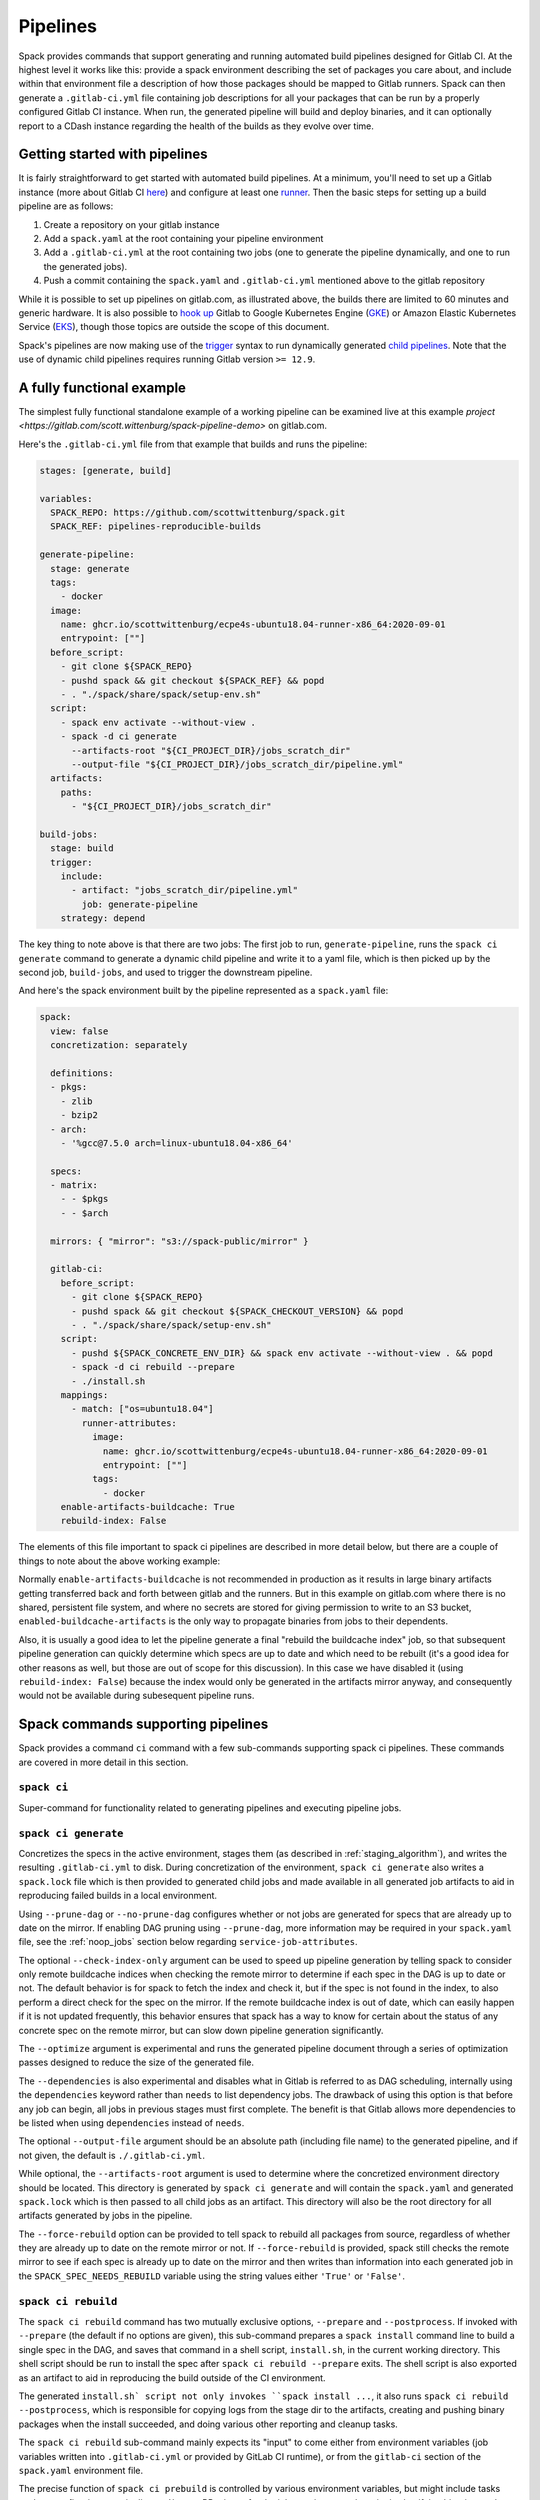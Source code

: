 .. Copyright 2013-2021 Lawrence Livermore National Security, LLC and other
   Spack Project Developers. See the top-level COPYRIGHT file for details.

   SPDX-License-Identifier: (Apache-2.0 OR MIT)

.. _pipelines:

=========
Pipelines
=========

Spack provides commands that support generating and running automated build
pipelines designed for Gitlab CI.  At the highest level it works like this:
provide a spack environment describing the set of packages you care about,
and include within that environment file a description of how those packages
should be mapped to Gitlab runners.  Spack can then generate a ``.gitlab-ci.yml``
file containing job descriptions for all your packages that can be run by a
properly configured Gitlab CI instance.  When run, the generated pipeline will
build and deploy binaries, and it can optionally report to a CDash instance
regarding the health of the builds as they evolve over time.

------------------------------
Getting started with pipelines
------------------------------

It is fairly straightforward to get started with automated build pipelines.  At
a minimum, you'll need to set up a Gitlab instance (more about Gitlab CI
`here <https://about.gitlab.com/product/continuous-integration/>`_) and configure
at least one `runner <https://docs.gitlab.com/runner/>`_.  Then the basic steps
for setting up a build pipeline are as follows:

#. Create a repository on your gitlab instance
#. Add a ``spack.yaml`` at the root containing your pipeline environment
#. Add a ``.gitlab-ci.yml`` at the root containing two jobs (one to generate
   the pipeline dynamically, and one to run the generated jobs).
#. Push a commit containing the ``spack.yaml`` and ``.gitlab-ci.yml`` mentioned above
   to the gitlab repository

While it is possible to set up pipelines on gitlab.com, as illustrated above, the
builds there are limited to 60 minutes and generic hardware.  It is also possible to
`hook up <https://about.gitlab.com/blog/2018/04/24/getting-started-gitlab-ci-gcp>`_
Gitlab to Google Kubernetes Engine (`GKE <https://cloud.google.com/kubernetes-engine/>`_)
or Amazon Elastic Kubernetes Service (`EKS <https://aws.amazon.com/eks>`_), though those
topics are outside the scope of this document.

Spack's pipelines are now making use of the
`trigger <https://docs.gitlab.com/12.9/ee/ci/yaml/README.html#trigger>`_ syntax to run
dynamically generated
`child pipelines <https://docs.gitlab.com/12.9/ee/ci/parent_child_pipelines.html>`_.
Note that the use of dynamic child pipelines requires running Gitlab version
``>= 12.9``.

--------------------------
A fully functional example
--------------------------

The simplest fully functional standalone example of a working pipeline can be
examined live at this example `project <https://gitlab.com/scott.wittenburg/spack-pipeline-demo>`
on gitlab.com.

Here's the ``.gitlab-ci.yml`` file from that example that builds and runs the
pipeline:

.. code-block:: yaml

   stages: [generate, build]

   variables:
     SPACK_REPO: https://github.com/scottwittenburg/spack.git
     SPACK_REF: pipelines-reproducible-builds

   generate-pipeline:
     stage: generate
     tags:
       - docker
     image:
       name: ghcr.io/scottwittenburg/ecpe4s-ubuntu18.04-runner-x86_64:2020-09-01
       entrypoint: [""]
     before_script:
       - git clone ${SPACK_REPO}
       - pushd spack && git checkout ${SPACK_REF} && popd
       - . "./spack/share/spack/setup-env.sh"
     script:
       - spack env activate --without-view .
       - spack -d ci generate
         --artifacts-root "${CI_PROJECT_DIR}/jobs_scratch_dir"
         --output-file "${CI_PROJECT_DIR}/jobs_scratch_dir/pipeline.yml"
     artifacts:
       paths:
         - "${CI_PROJECT_DIR}/jobs_scratch_dir"

   build-jobs:
     stage: build
     trigger:
       include:
         - artifact: "jobs_scratch_dir/pipeline.yml"
           job: generate-pipeline
       strategy: depend

The key thing to note above is that there are two jobs: The first job to run,
``generate-pipeline``, runs the ``spack ci generate`` command to generate a
dynamic child pipeline and write it to a yaml file, which is then picked up
by the second job, ``build-jobs``, and used to trigger the downstream pipeline.

And here's the spack environment built by the pipeline represented as a
``spack.yaml`` file:

.. code-block:: yaml

   spack:
     view: false
     concretization: separately

     definitions:
     - pkgs:
       - zlib
       - bzip2
     - arch:
       - '%gcc@7.5.0 arch=linux-ubuntu18.04-x86_64'

     specs:
     - matrix:
       - - $pkgs
       - - $arch

     mirrors: { "mirror": "s3://spack-public/mirror" }

     gitlab-ci:
       before_script:
         - git clone ${SPACK_REPO}
         - pushd spack && git checkout ${SPACK_CHECKOUT_VERSION} && popd
         - . "./spack/share/spack/setup-env.sh"
       script:
         - pushd ${SPACK_CONCRETE_ENV_DIR} && spack env activate --without-view . && popd
         - spack -d ci rebuild --prepare
         - ./install.sh
       mappings:
         - match: ["os=ubuntu18.04"]
           runner-attributes:
             image:
               name: ghcr.io/scottwittenburg/ecpe4s-ubuntu18.04-runner-x86_64:2020-09-01
               entrypoint: [""]
             tags:
               - docker
       enable-artifacts-buildcache: True
       rebuild-index: False

The elements of this file important to spack ci pipelines are described in more
detail below, but there are a couple of things to note about the above working
example:

Normally ``enable-artifacts-buildcache`` is not recommended in production as it
results in large binary artifacts getting transferred back and forth between
gitlab and the runners.  But in this example on gitlab.com where there is no
shared, persistent file system, and where no secrets are stored for giving
permission to write to an S3 bucket, ``enabled-buildcache-artifacts`` is the only
way to propagate binaries from jobs to their dependents.

Also, it is usually a good idea to let the pipeline generate a final "rebuild the
buildcache index" job, so that subsequent pipeline generation can quickly determine
which specs are up to date and which need to be rebuilt (it's a good idea for other
reasons as well, but those are out of scope for this discussion).  In this case we
have disabled it (using ``rebuild-index: False``) because the index would only be
generated in the artifacts mirror anyway, and consequently would not be available
during subesequent pipeline runs.

-----------------------------------
Spack commands supporting pipelines
-----------------------------------

Spack provides a command ``ci`` command with a few sub-commands supporting spack
ci pipelines.  These commands are covered in more detail in this section.

.. _cmd-spack-ci:

^^^^^^^^^^^^^^^^^^
``spack ci``
^^^^^^^^^^^^^^^^^^

Super-command for functionality related to generating pipelines and executing
pipeline jobs.

.. _cmd-spack-ci-generate:

^^^^^^^^^^^^^^^^^^^^^
``spack ci generate``
^^^^^^^^^^^^^^^^^^^^^

Concretizes the specs in the active environment, stages them (as described in
:ref:`staging_algorithm`), and writes the resulting ``.gitlab-ci.yml`` to disk.
During concretization of the environment, ``spack ci generate`` also writes a
``spack.lock`` file which is then provided to generated child jobs and made
available in all generated job artifacts to aid in reproducing failed builds
in a local environment.

Using ``--prune-dag`` or ``--no-prune-dag`` configures whether or not jobs are
generated for specs that are already up to date on the mirror.   If enabling
DAG pruning using ``--prune-dag``, more information may be required in your
``spack.yaml`` file, see the :ref:`noop_jobs` section below regarding
``service-job-attributes``.

The optional ``--check-index-only`` argument can be used to speed up pipeline
generation by telling spack to consider only remote buildcache indices when
checking the remote mirror to determine if each spec in the DAG is up to date
or not.  The default behavior is for spack to fetch the index and check it,
but if the spec is not found in the index, to also perform a direct check for
the spec on the mirror.  If the remote buildcache index is out of date, which
can easily happen if it is not updated frequently, this behavior ensures that
spack has a way to know for certain about the status of any concrete spec on
the remote mirror, but can slow down pipeline generation significantly.

The ``--optimize`` argument is experimental and runs the generated pipeline
document through a series of optimization passes designed to reduce the size
of the generated file.

The ``--dependencies`` is also experimental and disables what in Gitlab is
referred to as DAG scheduling, internally using the ``dependencies`` keyword
rather than ``needs`` to list dependency jobs.  The drawback of using this option
is that before any job can begin, all jobs in previous stages must first
complete.  The benefit is that Gitlab allows more dependencies to be listed
when using ``dependencies`` instead of ``needs``.

The optional ``--output-file`` argument should be an absolute path (including
file name) to the generated pipeline, and if not given, the default is
``./.gitlab-ci.yml``.

While optional, the ``--artifacts-root`` argument is used to determine where
the concretized environment directory should be located.  This directory is
generated by ``spack ci generate`` and will contain the ``spack.yaml`` and
generated ``spack.lock`` which is then passed to all child jobs as an
artifact.  This directory will also be the root directory for all artifacts
generated by jobs in the pipeline.

The ``--force-rebuild`` option can be provided to tell spack to rebuild
all packages from source, regardless of whether they are already up to date
on the remote mirror or not.  If ``--force-rebuild`` is provided, spack still
checks the remote mirror to see if each spec is already up to date on the
mirror and then writes than information into each generated job in the
``SPACK_SPEC_NEEDS_REBUILD`` variable using the string values either
``'True'`` or ``'False'``.

.. _cmd-spack-ci-rebuild:

^^^^^^^^^^^^^^^^^^^^^
``spack ci rebuild``
^^^^^^^^^^^^^^^^^^^^^

The ``spack ci rebuild`` command has two mutually exclusive options,
``--prepare`` and ``--postprocess``.  If invoked with ``--prepare`` (the
default if no options are given), this sub-command prepares a ``spack install``
command line to build a single spec in the DAG, and saves that command in a
shell script, ``install.sh``, in the current working directory.  This shell
script should be run to install the spec after ``spack ci rebuild --prepare``
exits.  The shell script is also exported as an artifact to aid in reproducing
the build outside of the CI environment.

The generated ``install.sh` script not only invokes ``spack install ...``, it
also runs ``spack ci rebuild --postprocess``, which is responsible for copying
logs from the stage dir to the artifacts, creating and pushing binary packages
when the install succeeded, and doing various other reporting and cleanup tasks.

The ``spack ci rebuild`` sub-command mainly expects its "input" to come either
from environment variables (job variables written into ``.gitlab-ci.yml`` or
provided by GitLab CI runtime), or from the ``gitlab-ci`` section of the
``spack.yaml`` environment file.

The precise function of ``spack ci prebuild`` is controlled by various
environment variables, but might include tasks such as configuring per-pipeline
and/or per-PR mirrors for the job, trusting a gpg key signing/verifying binaries,
and generating artifacts useful for reproducing the build outside of the CI
pipeline environment in case of failure.

By default pipeline jobs will be generated to run the following script:

.. code-block:: yaml

   - cd ${SPACK_CONCRETE_ENV_DIR}
   - spack env activate --without-view .
   - spack ci rebuild --prepare
   - ./install.sh

But you can customize what the build jobs do by providing your own
``before_script``, ``script``, or ``after_script`` sections, either on a per
mapping basis or globally for all generated jobs.

.. _cmd-spack-ci-rebuild-index:

^^^^^^^^^^^^^^^^^^^^^^^^^^
``spack ci rebuild-index``
^^^^^^^^^^^^^^^^^^^^^^^^^^

This is a convenience command to rebuild the buildcache index associated with
the mirror in the active, gitlab-enabled environment (specifying the mirror
url or name is not required).

.. _cmd-spack-ci-reproduce-build:

^^^^^^^^^^^^^^^^^^^^^^^^^^^^
``spack ci reproduce-build``
^^^^^^^^^^^^^^^^^^^^^^^^^^^^

Given the url to a gitlab pipeline rebuild job, downloads and unzips the
artifacts into a local directory (which can be specified with the optional
``--working-dir`` argument), then finds the target job in the generated
pipeline to extract details about how it was run.  Assuming the job used a
docker image, the command prints a ``docker run`` command line and some basic
instructions on how to reproduce the build locally.

Note that jobs failing in the pipeline will print messages giving the
arguments you can pass to ``spack ci reproduce-build`` in order to reproduce
a particular build locally.

------------------------------------
A pipeline-enabled spack environment
------------------------------------

Here's an example of a spack environment file that has been enhanced with
sections describing a build pipeline:

.. code-block:: yaml

   spack:
     definitions:
     - pkgs:
       - readline@7.0
     - compilers:
       - '%gcc@5.5.0'
     - oses:
       - os=ubuntu18.04
       - os=centos7
     specs:
     - matrix:
       - [$pkgs]
       - [$compilers]
       - [$oses]
     mirrors:
       cloud_gitlab: https://mirror.spack.io
     gitlab-ci:
       mappings:
         - match:
             - os=ubuntu18.04
           runner-attributes:
             tags:
               - spack-kube
             image: spack/ubuntu-bionic
         - match:
             - os=centos7
           runner-attributes:
             tags:
               - spack-kube
             image: spack/centos7
     cdash:
       build-group: Release Testing
       url: https://cdash.spack.io
       project: Spack
       site: Spack AWS Gitlab Instance

Hopefully, the ``definitions``, ``specs``, ``mirrors``, etc. sections are already
familiar, as they are part of spack :ref:`environments`.  So let's take a more
in-depth look some of the pipeline-related sections in that environment file
that might not be as familiar.

The ``gitlab-ci`` section is used to configure how the pipeline workload should be
generated, mainly how the jobs for building specs should be assigned to the
configured runners on your instance.  Each entry within the list of ``mappings``
corresponds to a known gitlab runner, where the ``match`` section is used
in assigning a release spec to one of the runners, and the ``runner-attributes``
section is used to configure the spec/job for that particular runner.

Both the top-level ``gitlab-ci`` section as well as each ``runner-attributes``
section can also contain the following keys: ``image``, ``tags``, ``variables``,
``before_script``, ``script``, and ``after_script``.  If any of these keys are
provided at the ``gitlab-ci`` level, they will be used as the defaults for any
``runner-attributes``, unless they are overridden in those sections.  Specifying
any of these keys at the ``runner-attributes`` level generally overrides the
keys specified at the higher level, with a couple exceptions.  Any ``variables``
specified at both levels result in those dictionaries getting merged in the
resulting generated job, and any duplicate variable names get assigned the value
provided in the specific ``runner-attributes``.  If ``tags`` are specified both
at the ``gitlab-ci`` level as well as the ``runner-attributes`` level, then the
lists of tags are combined, and any duplicates are removed.

See the section below on using a custom spack for an example of how these keys
could be used.

There are other pipeline options you can configure within the ``gitlab-ci`` section
as well.

The ``bootstrap`` section allows you to specify lists of specs from
your ``definitions`` that should be staged ahead of the environment's ``specs`` (this
section is described in more detail below).  The ``enable-artifacts-buildcache`` key
takes a boolean and determines whether the pipeline uses artifacts to store and
pass along the buildcaches from one stage to the next (the default if you don't
provide this option is ``False``).

The optional ``broken-specs-url`` key tells Spack to check against a list of
specs that are known to be currently broken in ``develop``. If any such specs
are found, the ``spack ci generate`` command will fail with an error message
informing the user what broken specs were encountered. This allows the pipeline
to fail early and avoid wasting compute resources attempting to build packages
that will not succeed.

The optional ``cdash`` section provides information that will be used by the
``spack ci generate`` command (invoked by ``spack ci start``) for reporting
to CDash.  All the jobs generated from this environment will belong to a
"build group" within CDash that can be tracked over time.  As the release
progresses, this build group may have jobs added or removed. The url, project,
and site are used to specify the CDash instance to which build results should
be reported.

Take a look at the
`schema <https://github.com/spack/spack/blob/develop/lib/spack/spack/schema/gitlab_ci.py>`_
for the gitlab-ci section of the spack environment file, to see precisely what
syntax is allowed there.

.. _rebuild_index:

^^^^^^^^^^^^^^^^^^^^^^^^^^^^^^^^^^^^^^
Note about rebuilding buildcache index
^^^^^^^^^^^^^^^^^^^^^^^^^^^^^^^^^^^^^^

By default, while a pipeline job may rebuild a package, create a buildcache
entry, and push it to the mirror, it does not automatically re-generate the
mirror's buildcache index afterward.  Because the index is not needed by the
default rebuild jobs in the pipeline, not updating the index at the end of
each job avoids possible race conditions between simultaneous jobs, and it
avoids the computational expense of regenerating the index.  This potentially
saves minutes per job, depending on the number of binary packages in the
mirror.  As a result, the default is that the mirror's buildcache index may
not correctly reflect the mirror's contents at the end of a pipeline.

To make sure the buildcache index is up to date at the end of your pipeline,
spack generates a job to update the buildcache index of the target mirror
at the end of each pipeline by default.  You can disable this behavior by
adding ``rebuild-index: False`` inside the ``gitlab-ci`` section of your
spack environment.  Spack will assign the job any runner attributes found
on the ``service-job-attributes``, if you have provided that in your
``spack.yaml``.

.. _noop_jobs:

^^^^^^^^^^^^^^^^^^^^^^^
Note about "no-op" jobs
^^^^^^^^^^^^^^^^^^^^^^^

If no specs in an environment need to be rebuilt during a given pipeline run
(meaning all are already up to date on the mirror), a single succesful job
(a NO-OP) is still generated to avoid an empty pipeline (which GitLab
considers to be an error).  An optional ``service-job-attributes`` section
can be added to your ``spack.yaml`` where you can provide ``tags`` and
``image`` or ``variables`` for the generated NO-OP job.  This section also
supports providing ``before_script``, ``script``, and ``after_script``, in
case you want to take some custom actions in the case of any empty pipeline.

Following is an example of this section added to a ``spack.yaml``:

.. code-block:: yaml

   spack:
     specs:
       - openmpi
     mirrors:
       cloud_gitlab: https://mirror.spack.io
     gitlab-ci:
       mappings:
         - match:
             - os=centos8
           runner-attributes:
             tags:
               - custom
               - tag
             image: spack/centos7
       service-job-attributes:
         tags: ['custom', 'tag']
         image:
           name: 'some.image.registry/custom-image:latest'
           entrypoint: ['/bin/bash']
         script:
           - echo "Custom message in a custom script"

The example above illustrates how you can provide the attributes used to run
the NO-OP job in the case of an empty pipeline.  The only field for the NO-OP
job that might be generated for you is ``script``, but that will only happen
if you do not provide one yourself.

^^^^^^^^^^^^^^^^^^^^^^^^^^^^^^
Assignment of specs to runners
^^^^^^^^^^^^^^^^^^^^^^^^^^^^^^

The ``mappings`` section corresponds to a list of runners, and during assignment
of specs to runners, the list is traversed in order looking for matches, the
first runner that matches a release spec is assigned to build that spec.  The
``match`` section within each runner mapping section is a list of specs, and
if any of those specs match the release spec (the ``spec.satisfies()`` method
is used), then that runner is considered a match.

^^^^^^^^^^^^^^^^^^^^^^^^^^^^^^^^^^^^^^^^
Configuration of specs/jobs for a runner
^^^^^^^^^^^^^^^^^^^^^^^^^^^^^^^^^^^^^^^^

Once a runner has been chosen to build a release spec, the ``runner-attributes``
section provides information determining details of the job in the context of
the runner.  The ``runner-attributes`` section must have a ``tags`` key, which
is a list containing at least one tag used to select the runner from among the
runners known to the gitlab instance.  For Docker executor type runners, the
``image`` key is used to specify the Docker image used to build the release spec
(and could also appear as a dictionary with a ``name`` specifying the image name,
as well as an ``entrypoint`` to override whatever the default for that image is).
For other types of runners the ``variables`` key will be useful to pass any
information on to the runner that it needs to do its work (e.g. scheduler
parameters, etc.).  Any ``variables`` provided here will be added, verbatim, to
each job.

The ``runner-attributes`` section also allows users to supply custom ``script``,
``before_script``, and ``after_script`` sections to be applied to every job
scheduled on that runner.  This allows users to do any custom preparation or
cleanup tasks that fit their particular workflow, as well as completely
customize the rebuilding of a spec if they so choose.  Spack will not generate
a ``before_script`` or ``after_script`` for jobs, but if you do not provide
a custom ``script``, spack will generate one for you that assumes the concrete
environment directory is located within your ``--artifacts_root`` (or if not
provided, within your ``$CI_PROJECT_DIR``), activates that environment for
you, and invokes ``spack ci rebuild --prepare`` and ``install.sh``.

.. _staging_algorithm:

^^^^^^^^^^^^^^^^^^^^^^^^^^^^^^^^^^^^^^^^^^^^^^^^^^
Summary of ``.gitlab-ci.yml`` generation algorithm
^^^^^^^^^^^^^^^^^^^^^^^^^^^^^^^^^^^^^^^^^^^^^^^^^^

All specs yielded by the matrix (or all the specs in the environment) have their
dependencies computed, and the entire resulting set of specs are staged together
before being run through the ``gitlab-ci/mappings`` entries, where each staged
spec is assigned a runner.  "Staging" is the name given to the process of
figuring out in what order the specs should be built, taking into consideration
Gitlab CI rules about jobs/stages.  In the staging process the goal is to maximize
the number of jobs in any stage of the pipeline, while ensuring that the jobs in
any stage only depend on jobs in previous stages (since those jobs are guaranteed
to have completed already).  As a runner is determined for a job, the information
in the ``runner-attributes`` is used to populate various parts of the job
description that will be used by Gitlab CI. Once all the jobs have been assigned
a runner, the ``.gitlab-ci.yml`` is written to disk.

The short example provided above would result in the ``readline``, ``ncurses``,
and ``pkgconf`` packages getting staged and built on the runner chosen by the
``spack-k8s`` tag.  In this example, spack assumes the runner is a Docker executor
type runner, and thus certain jobs will be run in the ``centos7`` container,
and others in the ``ubuntu-18.04`` container.  The resulting ``.gitlab-ci.yml``
will contain 6 jobs in three stages.  Once the jobs have been generated, the
presence of a ``SPACK_CDASH_AUTH_TOKEN`` environment variable during the
``spack ci generate`` command would result in all of the jobs being put in a
build group on CDash called "Release Testing" (that group will be created if
it didn't already exist).

^^^^^^^^^^^^^^^^^^^^^^^^^^^^^^^
Optional compiler bootstrapping
^^^^^^^^^^^^^^^^^^^^^^^^^^^^^^^

Spack pipelines also have support for bootstrapping compilers on systems that
may not already have the desired compilers installed. The idea here is that
you can specify a list of things to bootstrap in your ``definitions``, and
spack will guarantee those will be installed in a phase of the pipeline before
your release specs, so that you can rely on those packages being available in
the binary mirror when you need them later on in the pipeline.  At the moment
the only viable use-case for bootstrapping is to install compilers.

Here's an example of what bootstrapping some compilers might look like:

.. code-block:: yaml

   spack:
     definitions:
     - compiler-pkgs:
       - 'llvm+clang@6.0.1 os=centos7'
       - 'gcc@6.5.0 os=centos7'
       - 'llvm+clang@6.0.1 os=ubuntu18.04'
       - 'gcc@6.5.0 os=ubuntu18.04'
     - pkgs:
       - readline@7.0
     - compilers:
       - '%gcc@5.5.0'
       - '%gcc@6.5.0'
       - '%gcc@7.3.0'
       - '%clang@6.0.0'
       - '%clang@6.0.1'
     - oses:
       - os=ubuntu18.04
       - os=centos7
     specs:
     - matrix:
       - [$pkgs]
       - [$compilers]
       - [$oses]
       exclude:
         - '%gcc@7.3.0 os=centos7'
         - '%gcc@5.5.0 os=ubuntu18.04'
     gitlab-ci:
       bootstrap:
         - name: compiler-pkgs
           compiler-agnostic: true
       mappings:
         # mappings similar to the example higher up in this description
         ...

The example above adds a list to the ``definitions`` called ``compiler-pkgs``
(you can add any number of these), which lists compiler packages that should
be staged ahead of the full matrix of release specs (in this example, only
readline).  Then within the ``gitlab-ci`` section, note the addition of a
``bootstrap`` section, which can contain a list of items, each referring to
a list in the ``definitions`` section.  These items can either
be a dictionary or a string.  If you supply a dictionary, it must have a name
key whose value must match one of the lists in definitions and it can have a
``compiler-agnostic`` key whose value is a boolean.  If you supply a string,
then it needs to match one of the lists provided in ``definitions``.  You can
think of the bootstrap list as an ordered list of pipeline "phases" that will
be staged before your actual release specs.  While this introduces another
layer of bottleneck in the pipeline (all jobs in all stages of one phase must
complete before any jobs in the next phase can begin), it also means you are
guaranteed your bootstrapped compilers will be available when you need them.

The ``compiler-agnostic`` key can be provided with each item in the
bootstrap list. It tells the ``spack ci generate`` command that any jobs staged
from that particular list should have the compiler removed from the spec, so
that any compiler available on the runner where the job is run can be used to
build the package.

When including a bootstrapping phase as in the example above, the result is that
the bootstrapped compiler packages will be pushed to the binary mirror (and the
local artifacts mirror) before the actual release specs are built. In this case,
the jobs corresponding to subsequent release specs are configured to
``install_missing_compilers``, so that if spack is asked to install a package
with a compiler it doesn't know about, it can be quickly installed from the
binary mirror first.

Since bootstrapping compilers is optional, those items can be left out of the
environment/stack file, and in that case no bootstrapping will be done (only the
specs will be staged for building) and the runners will be expected to already
have all needed compilers installed and configured for spack to use.

-------------------------------------
Using a custom spack in your pipeline
-------------------------------------

If your runners will not have a version of spack ready to invoke, or if for some
other reason you want to use a custom version of spack to run your pipelines,
this section provides an example of how you could take advantage of
user-provided pipeline scripts to accomplish this fairly simply.  First, you
could use the GitLab user interface to create CI environment variables
containing the url and branch or tag you want to use (calling them, for
example, ``SPACK_REPO`` and ``SPACK_REF``), then refer to those in a custom shell
script invoked both from your pipeline generation job, as well as in your rebuild
jobs.  Here's the ``generate-pipeline`` job from the top of this document,
updated to invoke a custom shell script that will clone and source a custom
spack:

.. code-block:: yaml

   generate-pipeline:
     tags:
       - <some-other-tag>
   before_script:
     - ./cloneSpack.sh
   script:
     - spack env activate --without-view .
     - spack ci generate
       --output-file "${CI_PROJECT_DIR}/jobs_scratch_dir/pipeline.yml"
   after_script:
     - rm -rf ./spack
   artifacts:
     paths:
       - "${CI_PROJECT_DIR}/jobs_scratch_dir/pipeline.yml"

And the ``cloneSpack.sh`` script could contain:

.. code-block:: bash

   #!/bin/bash

   git clone ${SPACK_REPO}
   pushd ./spack
   git checkout ${SPACK_REF}
   popd

   . "./spack/share/spack/setup-env.sh"

   spack --version

Finally, you would also want your generated rebuild jobs to clone that version
of spack, so you would update your ``spack.yaml`` from above as follows:

.. code-block:: yaml

   spack:
     ...
     gitlab-ci:
       mappings:
         - match:
             - os=ubuntu18.04
           runner-attributes:
             tags:
               - spack-kube
             image: spack/ubuntu-bionic
             before_script:
               - ./cloneSpack.sh
             script:
               - spack env activate --without-view .
               - spack -d ci rebuild --prepare
               - install.sh
             after_script:
               - rm -rf ./spack

Now all of the generated rebuild jobs will use the same shell script to clone
spack before running their actual workload.  Note in the above example the
provision of a custom ``script`` section.  The reason for this is to run
``spack ci rebuild`` commands in debug mode to get more information when
builds fail.

Now imagine you have long pipelines with many specs to be built, and you
are pointing to a spack repository and branch that has a tendency to change
frequently, such as the main repo and its ``develop`` branch.  If each child
job checks out the ``develop`` branch, that could result in some jobs running
with one SHA of spack, while later jobs run with another.  To help avoid this
issue, the pipeline generation process saves global variables called
``SPACK_VERSION`` and ``SPACK_CHECKOUT_VERSION`` that capture the version
of spack used to generate the pipeline.  While the ``SPACK_VERSION`` variable
simply contains the human-readable value produced by ``spack -V`` at pipeline
generation time, the ``SPACK_CHECKOUT_VERSION`` variable can be used in a
``git checkout`` command to make sure all child jobs checkout the same version
of spack used to generate the pipeline.  To take advantage of this, you could
simply replace ``git checkout ${SPACK_REF}`` in the example ``cloneSpack.sh``
script above with ``git checkout ${SPACK_CHECKOUT_VERSION}``.

On the other hand, if you're pointing to a spack repository and branch under your
control, there may be no benefit in using the captured ``SPACK_CHECKOUT_VERSION``,
and you can instead just clone using the project CI variables you set (in the
earlier example these were ``SPACK_REPO`` and ``SPACK_REF``).

.. _ci_environment_variables:

--------------------------------------------------
Environment variables affecting pipeline operation
--------------------------------------------------

Certain secrets and some other information should be provided to the pipeline
infrastructure via environment variables, usually for reasons of security, but
in some cases to support other pipeline use cases such as PR testing.  The
environment variables used by the pipeline infrastructure are described here.

^^^^^^^^^^^^^^^^^
AWS_ACCESS_KEY_ID
^^^^^^^^^^^^^^^^^

Optional.  Only needed when binary mirror is an S3 bucket.

^^^^^^^^^^^^^^^^^^^^^
AWS_SECRET_ACCESS_KEY
^^^^^^^^^^^^^^^^^^^^^

Optional.  Only needed when binary mirror is an S3 bucket.

^^^^^^^^^^^^^^^
S3_ENDPOINT_URL
^^^^^^^^^^^^^^^

Optional.  Only needed when binary mirror is an S3 bucket that is *not* on AWS.

^^^^^^^^^^^^^^^^^
CDASH_AUTH_TOKEN
^^^^^^^^^^^^^^^^^

Optional. Only needed in order to report build groups to CDash.

^^^^^^^^^^^^^^^^^
SPACK_SIGNING_KEY
^^^^^^^^^^^^^^^^^

Optional.  Only needed if you want ``spack ci rebuild`` to trust the key you
store in this variable, in which case, it will subsequently be used to sign and
verify binary packages (when installing or creating buildcaches).  You could
also have already trusted a key spack know about, or if no key is present anywhere,
spack will install specs using ``--no-check-signature`` and create buildcaches
using ``-u`` (for unsigned binaries).
